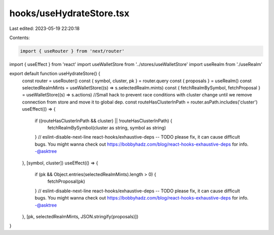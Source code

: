 hooks/useHydrateStore.tsx
=========================

Last edited: 2023-05-19 22:20:18

Contents:

.. code-block:: tsx

    import { useRouter } from 'next/router'
import { useEffect } from 'react'
import useWalletStore from '../stores/useWalletStore'
import useRealm from './useRealm'

export default function useHydrateStore() {
  const router = useRouter()
  const { symbol, cluster, pk } = router.query
  const { proposals } = useRealm()
  const selectedRealmMints = useWalletStore((s) => s.selectedRealm.mints)
  const { fetchRealmBySymbol, fetchProposal } = useWalletStore((s) => s.actions)
  //Small hack to prevent race conditions with cluster change until we remove connection from store and move it to global dep.
  const routeHasClusterInPath = router.asPath.includes('cluster')
  useEffect(() => {
    if ((routeHasClusterInPath && cluster) || !routeHasClusterInPath) {
      fetchRealmBySymbol(cluster as string, symbol as string)
    }
    // eslint-disable-next-line react-hooks/exhaustive-deps -- TODO please fix, it can cause difficult bugs. You might wanna check out https://bobbyhadz.com/blog/react-hooks-exhaustive-deps for info. -@asktree
  }, [symbol, cluster])
  useEffect(() => {
    if (pk && Object.entries(selectedRealmMints).length > 0) {
      fetchProposal(pk)
    }
    // eslint-disable-next-line react-hooks/exhaustive-deps -- TODO please fix, it can cause difficult bugs. You might wanna check out https://bobbyhadz.com/blog/react-hooks-exhaustive-deps for info. -@asktree
  }, [pk, selectedRealmMints, JSON.stringify(proposals)])
}



